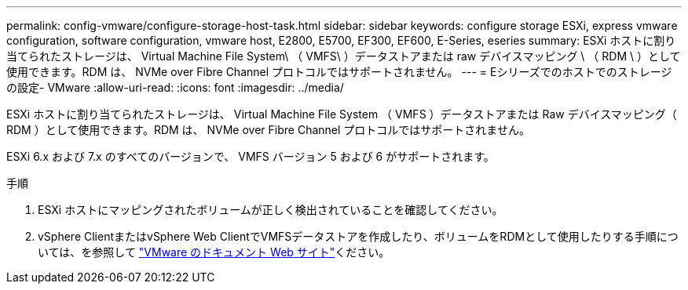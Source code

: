 ---
permalink: config-vmware/configure-storage-host-task.html 
sidebar: sidebar 
keywords: configure storage ESXi, express vmware configuration, software configuration, vmware host, E2800, E5700, EF300, EF600, E-Series, eseries 
summary: ESXi ホストに割り当てられたストレージは、 Virtual Machine File System\ （ VMFS\ ）データストアまたは raw デバイスマッピング \ （ RDM \ ）として使用できます。RDM は、 NVMe over Fibre Channel プロトコルではサポートされません。 
---
= Eシリーズでのホストでのストレージの設定- VMware
:allow-uri-read: 
:icons: font
:imagesdir: ../media/


[role="lead"]
ESXi ホストに割り当てられたストレージは、 Virtual Machine File System （ VMFS ）データストアまたは Raw デバイスマッピング（ RDM ）として使用できます。RDM は、 NVMe over Fibre Channel プロトコルではサポートされません。

ESXi 6.x および 7.x のすべてのバージョンで、 VMFS バージョン 5 および 6 がサポートされます。

.手順
. ESXi ホストにマッピングされたボリュームが正しく検出されていることを確認してください。
. vSphere ClientまたはvSphere Web ClientでVMFSデータストアを作成したり、ボリュームをRDMとして使用したりする手順については、を参照して https://docs.vmware.com/index.html["VMware のドキュメント Web サイト"^]ください。

